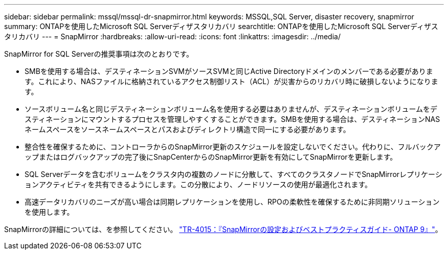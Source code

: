 ---
sidebar: sidebar 
permalink: mssql/mssql-dr-snapmirror.html 
keywords: MSSQL,SQL Server, disaster recovery, snapmirror 
summary: ONTAPを使用したMicrosoft SQL Serverディザスタリカバリ 
searchtitle: ONTAPを使用したMicrosoft SQL Serverディザスタリカバリ 
---
= SnapMirror
:hardbreaks:
:allow-uri-read: 
:icons: font
:linkattrs: 
:imagesdir: ../media/


[role="lead"]
SnapMirror for SQL Serverの推奨事項は次のとおりです。

* SMBを使用する場合は、デスティネーションSVMがソースSVMと同じActive Directoryドメインのメンバーである必要があります。これにより、NASファイルに格納されているアクセス制御リスト（ACL）が災害からのリカバリ時に破損しないようになります。
* ソースボリューム名と同じデスティネーションボリューム名を使用する必要はありませんが、デスティネーションボリュームをデスティネーションにマウントするプロセスを管理しやすくすることができます。SMBを使用する場合は、デスティネーションNASネームスペースをソースネームスペースとパスおよびディレクトリ構造で同一にする必要があります。
* 整合性を確保するために、コントローラからのSnapMirror更新のスケジュールを設定しないでください。代わりに、フルバックアップまたはログバックアップの完了後にSnapCenterからのSnapMirror更新を有効にしてSnapMirrorを更新します。
* SQL Serverデータを含むボリュームをクラスタ内の複数のノードに分散して、すべてのクラスタノードでSnapMirrorレプリケーションアクティビティを共有できるようにします。この分散により、ノードリソースの使用が最適化されます。
* 高速データリカバリのニーズが高い場合は同期レプリケーションを使用し、RPOの柔軟性を確保するために非同期ソリューションを使用します。


SnapMirrorの詳細については、を参照してください。 link:https://www.netapp.com/us/media/tr-4015.pdf["TR-4015：『SnapMirrorの設定およびベストプラクティスガイド- ONTAP 9』"^]。

